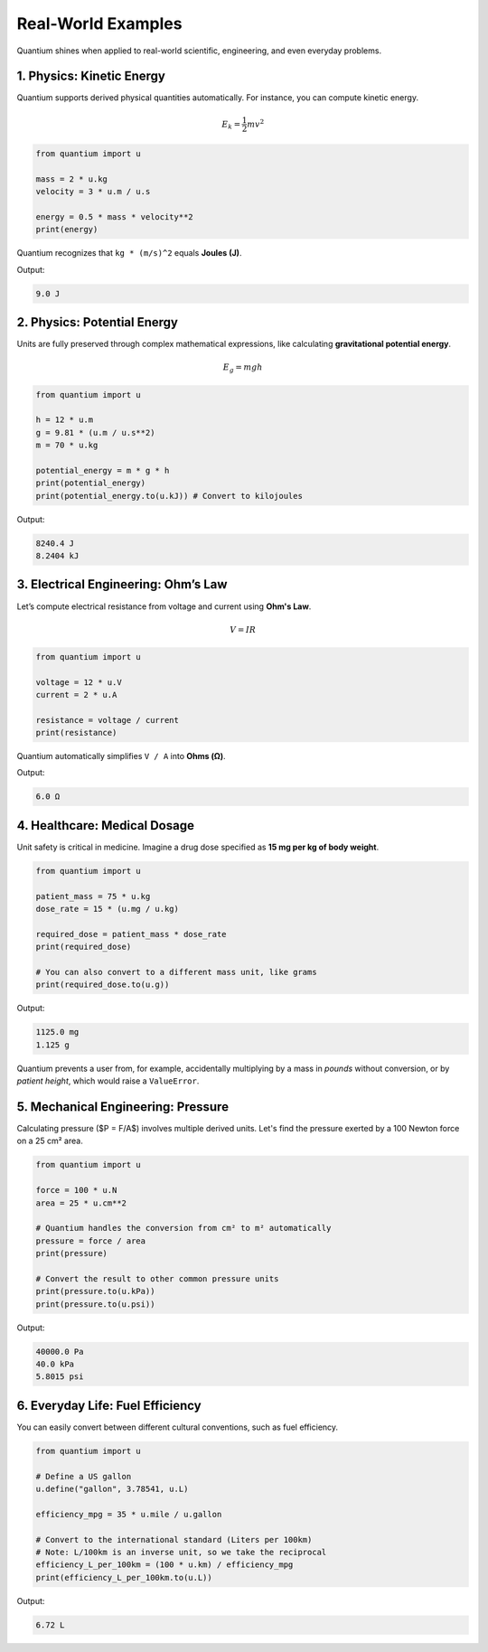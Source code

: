Real-World Examples
=====================

Quantium shines when applied to real-world scientific, engineering, and even everyday problems.

--------------------------------------
1. Physics: Kinetic Energy
--------------------------------------

Quantium supports derived physical quantities automatically. For instance, you can compute kinetic energy.

.. math::
   E_k = \frac{1}{2}mv^2

.. code-block:: python

    from quantium import u

    mass = 2 * u.kg
    velocity = 3 * u.m / u.s

    energy = 0.5 * mass * velocity**2
    print(energy)

Quantium recognizes that ``kg * (m/s)^2`` equals **Joules (J)**.

Output:

.. code-block::

    9.0 J

--------------------------------------
2. Physics: Potential Energy
--------------------------------------

Units are fully preserved through complex mathematical expressions, like calculating **gravitational potential energy**.

.. math::
   E_g = mgh

.. code-block:: python

    from quantium import u

    h = 12 * u.m
    g = 9.81 * (u.m / u.s**2)
    m = 70 * u.kg

    potential_energy = m * g * h
    print(potential_energy)
    print(potential_energy.to(u.kJ)) # Convert to kilojoules

Output:

.. code-block::

    8240.4 J
    8.2404 kJ


--------------------------------------
3. Electrical Engineering: Ohm’s Law
--------------------------------------

Let’s compute electrical resistance from voltage and current using **Ohm's Law**.

.. math::

    V = IR

.. code-block:: python

    from quantium import u

    voltage = 12 * u.V
    current = 2 * u.A

    resistance = voltage / current
    print(resistance)

Quantium automatically simplifies ``V / A`` into **Ohms (Ω)**.

Output:

.. code-block::

    6.0 Ω

--------------------------------------
4. Healthcare: Medical Dosage
--------------------------------------

Unit safety is critical in medicine. Imagine a drug dose specified as **15 mg per kg of body weight**.

.. code-block:: python

    from quantium import u

    patient_mass = 75 * u.kg
    dose_rate = 15 * (u.mg / u.kg)

    required_dose = patient_mass * dose_rate
    print(required_dose)

    # You can also convert to a different mass unit, like grams
    print(required_dose.to(u.g))

Output:

.. code-block::

    1125.0 mg
    1.125 g

Quantium prevents a user from, for example, accidentally multiplying by a mass in *pounds* without conversion, or by *patient height*, which would raise a ``ValueError``.

--------------------------------------
5. Mechanical Engineering: Pressure
--------------------------------------

Calculating pressure ($P = F/A$) involves multiple derived units. Let's find the pressure exerted by a 100 Newton force on a 25 cm² area.

.. code-block:: python

    from quantium import u

    force = 100 * u.N
    area = 25 * u.cm**2

    # Quantium handles the conversion from cm² to m² automatically
    pressure = force / area
    print(pressure)

    # Convert the result to other common pressure units
    print(pressure.to(u.kPa))
    print(pressure.to(u.psi))

Output:

.. code-block::

    40000.0 Pa
    40.0 kPa
    5.8015 psi

--------------------------------------
6. Everyday Life: Fuel Efficiency
--------------------------------------

You can easily convert between different cultural conventions, such as fuel efficiency.

.. code-block:: python

    from quantium import u

    # Define a US gallon
    u.define("gallon", 3.78541, u.L)

    efficiency_mpg = 35 * u.mile / u.gallon

    # Convert to the international standard (Liters per 100km)
    # Note: L/100km is an inverse unit, so we take the reciprocal
    efficiency_L_per_100km = (100 * u.km) / efficiency_mpg
    print(efficiency_L_per_100km.to(u.L))

Output:

.. code-block::

    6.72 L